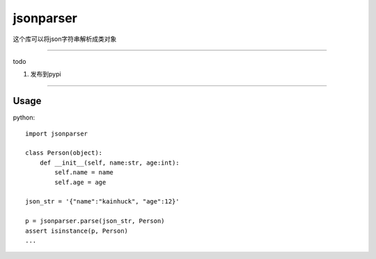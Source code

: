 jsonparser
=======
这个库可以将json字符串解析成类对象

-----------------------------

todo

1. 发布到pypi

-----------------------------

Usage
>>>>>

python::

  import jsonparser

  class Person(object):
      def __init__(self, name:str, age:int):
          self.name = name
          self.age = age

  json_str = '{"name":"kainhuck", "age":12}'

  p = jsonparser.parse(json_str, Person)
  assert isinstance(p, Person)
  ...


